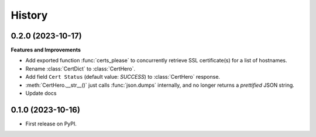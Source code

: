 =======
History
=======

0.2.0 (2023-10-17)
------------------

**Features and Improvements**

* Add exported function :func:`certs_please` to concurrently retrieve SSL certificate(s) for a list
  of hostnames.
* Rename :class:`CertDict` to :class:`CertHero`.
* Add field ``Cert Status`` (default value: *SUCCESS*) to :class:`CertHero` response.
* :meth:`CertHero.__str__()` just calls :func:`json.dumps` internally, and
  no longer returns a *prettified* JSON string.
* Update docs

0.1.0 (2023-10-16)
------------------

* First release on PyPI.
